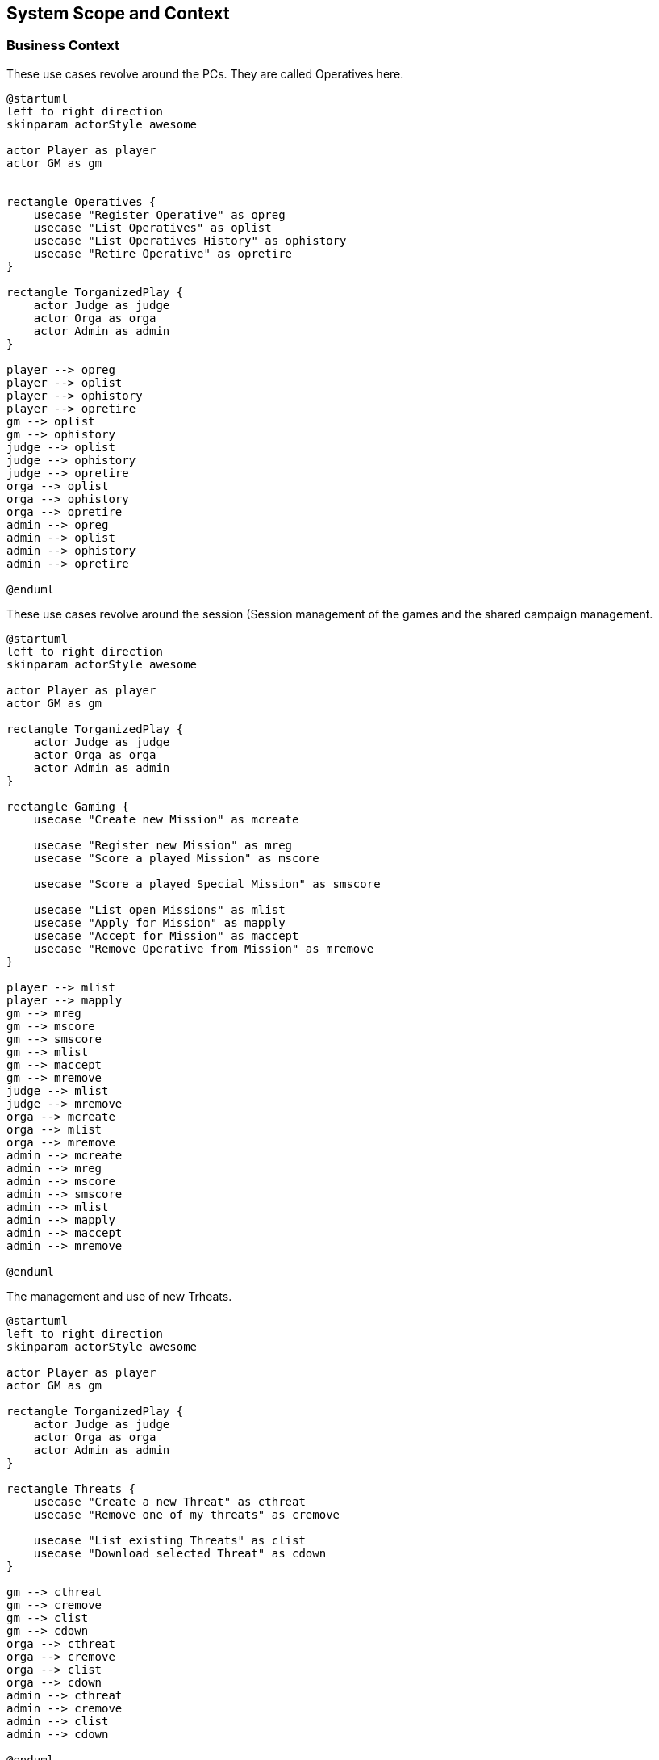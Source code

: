 ifndef::imagesdir[:imagesdir: ../images]

[[section-system-scope-and-context]]
== System Scope and Context


=== Business Context

.These use cases revolve around the ((PC))s. They are called ((Operative))s here.
[plantuml,business-context-operatives,svg]
....
@startuml
left to right direction
skinparam actorStyle awesome

actor Player as player
actor GM as gm


rectangle Operatives {
    usecase "Register Operative" as opreg
    usecase "List Operatives" as oplist
    usecase "List Operatives History" as ophistory
    usecase "Retire Operative" as opretire
}

rectangle TorganizedPlay {
    actor Judge as judge
    actor Orga as orga
    actor Admin as admin
}

player --> opreg
player --> oplist
player --> ophistory
player --> opretire
gm --> oplist
gm --> ophistory
judge --> oplist
judge --> ophistory
judge --> opretire
orga --> oplist
orga --> ophistory
orga --> opretire
admin --> opreg
admin --> oplist
admin --> ophistory
admin --> opretire

@enduml
....

.These use cases revolve around the session (((Session)) management of the games and the shared campaign (((Shared Campaign))) management.
[plantuml,business-context-gaming,svg]
....
@startuml
left to right direction
skinparam actorStyle awesome

actor Player as player
actor GM as gm

rectangle TorganizedPlay {
    actor Judge as judge
    actor Orga as orga
    actor Admin as admin
}

rectangle Gaming {
    usecase "Create new Mission" as mcreate

    usecase "Register new Mission" as mreg
    usecase "Score a played Mission" as mscore

    usecase "Score a played Special Mission" as smscore

    usecase "List open Missions" as mlist
    usecase "Apply for Mission" as mapply
    usecase "Accept for Mission" as maccept
    usecase "Remove Operative from Mission" as mremove
}

player --> mlist
player --> mapply
gm --> mreg
gm --> mscore
gm --> smscore
gm --> mlist
gm --> maccept
gm --> mremove
judge --> mlist
judge --> mremove
orga --> mcreate
orga --> mlist
orga --> mremove
admin --> mcreate
admin --> mreg
admin --> mscore
admin --> smscore
admin --> mlist
admin --> mapply
admin --> maccept
admin --> mremove

@enduml
....


.The management and use of new ((Trheat))s.
[plantuml,business-context-threats,svg]
....
@startuml
left to right direction
skinparam actorStyle awesome

actor Player as player
actor GM as gm

rectangle TorganizedPlay {
    actor Judge as judge
    actor Orga as orga
    actor Admin as admin
}

rectangle Threats {
    usecase "Create a new Threat" as cthreat
    usecase "Remove one of my threats" as cremove

    usecase "List existing Threats" as clist
    usecase "Download selected Threat" as cdown
}

gm --> cthreat
gm --> cremove
gm --> clist
gm --> cdown
orga --> cthreat
orga --> cremove
orga --> clist
orga --> cdown
admin --> cthreat
admin --> cremove
admin --> clist
admin --> cdown

@enduml
....


.The integrated ((torg-codex)).
[plantuml,business-context-codex,svg]
....
@startuml
left to right direction
skinparam actorStyle awesome

actor Player as player
actor GM as gm

rectangle TorganizedPlay {
    actor Judge as judge
    actor Orga as orga
    actor Admin as admin
}

rectangle Codex {
    usecase "All of torg-codex" as codex
}

player --> codex

@enduml
....


.Player management.
[plantuml,business-context-player,svg]
....
@startuml
left to right direction
skinparam actorStyle awesome

actor Player as player
actor GM as gm

rectangle TorganizedPlay {
    actor Judge as judge
    actor Orga as orga
    actor Admin as admin
}

rectangle Player {
    usecase "List players" as ulist
    usecase "List player logfile" as ulogfile

    usecase "Create new logfile entry" as ulog
}

player --> ulist
player --> ulogfile
gm --> ulist
judge --> ulist
judge --> ulogfile
orga --> ulist
orga --> ulogfile
admin --> ulist
admin --> ulogfile

@enduml
....


=== Technical Context

.The technical context of the DCIS.
[plantuml,technical-context,svg]
....
@startuml
@startuml
skinparam actorStyle awesome

actor :Player:
actor :GM:
actor :Judge:
actor :Orga:
actor :Admin:

[k8s ingress]
component "k8s ingress" {
    portin HTTP as HTTPingressIn

    component "ingress" as HTTPingress

    HTTPingressIn -- HTTPingress
}

[FoundryVTT]
[SSO]

together{
    [dcis-gaming]
    [torg-codex]
    [dcis-threats]
    [dcis-operatives]
    together {
        [dcis-players]
        [mail]
        [discord]
    }
}
[dcis-commons]

component dcis-gaming {
    portin HTTP as HTTPgaming
    portout kafka as KAFKAgaming

    component "torganized-play-gaming" as DCISgaming
    database "PostgreSQL" as gamingDB

    HTTPgaming -- DCISgaming
    KAFKAgaming -- DCISgaming
    DCISgaming -- gamingDB
}

component torg-codex {
    portin HTTP as HTTPcodex
    portout kafka as KAFKAcodex

    component "torg-codex" as DCIScodex
    database "MongoDB" as codexDB

    HTTPcodex -- DCIScodex
    KAFKAcodex -- DCIScodex
    DCIScodex -- codexDB
}

component dcis-threats {
    portin HTTP as HTTPthreats
    portout kafka as KAFKAthreats

    component "torganized-play-threats" as DCISthreats
    database "PostgreSQL" as threatsDB

    HTTPthreats -- DCISthreats
    KAFKAthreats -- DCISthreats
    DCISthreats -- threatsDB
}

[kafka-broker]
component "kafka-broker" {
    portin kafka as KAFKAbroker

    component "kafka-broker" as DCISkafka

    KAFKAbroker -- DCISkafka
}

component dcis-operatives {
    portin HTTP as HTTPoperatives
    portout kafka as KAFKAoperatives

    component "torganized-play-operatives" as DCISoperatives
    database "PostgreSQL" as operativesDB

    HTTPoperatives -- DCISoperatives
    KAFKAoperatives -- DCISoperatives
    DCISoperatives -- operativesDB
}

component dcis-players {
    portin HTTP as HTTPplayers
    portout kafka as KAFKAplayers

    component "torganized-play-players" as DCISplayers
    database "PostgreSQL" as playersDB

    HTTPplayers -- DCISplayers
    KAFKAplayers -- DCISplayers
    DCISplayers -- playersDB
}

component dcis-commons {
    portin HTTP as HTTPcommons

    component "torganized-play-commons" as DCIScommons

    HTTPcommons -- DCIScommons
}



:Player: .d.> HTTPingressIn
:GM: .d.> HTTPingressIn
:Judge: .d.> HTTPingressIn
:Orga: .d.> HTTPingressIn
:Admin: .d.> HTTPingressIn

FoundryVTT .d.> HTTPingressIn

DCISgaming ..> SSO
DCIScodex ..> SSO
DCISthreats ..> SSO
DCISoperatives ..> SSO
DCISplayers ..> SSO

HTTPingress .d.> HTTPgaming : use
HTTPingress .d.> HTTPcodex : use
HTTPingress .d.> HTTPthreats : use
HTTPingress .d.> HTTPoperatives : use
HTTPingress .d.> HTTPplayers : use
HTTPingress .d.> HTTPcommons : use

DCISplayers ..> mail : use
DCISplayers ..> discord : use

KAFKAbroker <.u.> KAFKAgaming : use
KAFKAbroker <.u.> KAFKAcodex : use
KAFKAbroker <.u.> KAFKAthreats : use
KAFKAbroker <.u.> KAFKAoperatives : use
KAFKAbroker <.u.> KAFKAplayers : use
@enduml
....

**<Mapping Input/Output to Channels>**
